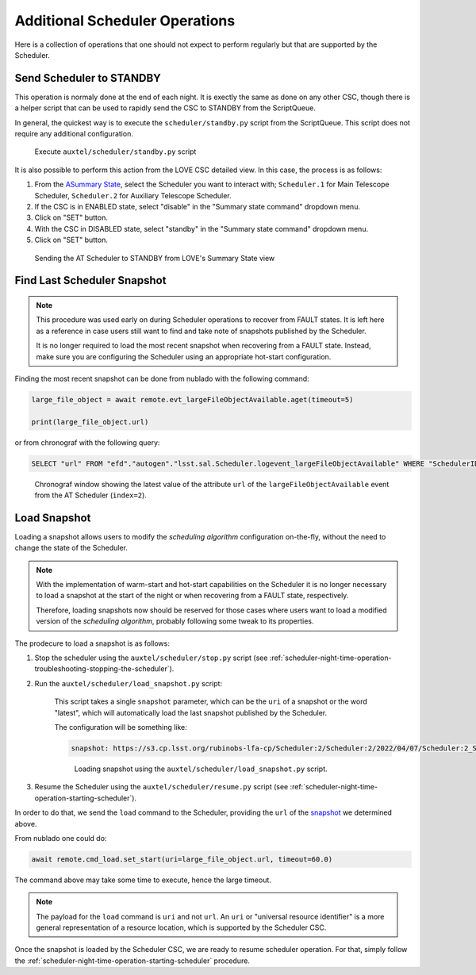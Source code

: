 .. _advanced-scheduler-operations:

###############################
Additional Scheduler Operations
###############################

Here is a collection of operations that one should not expect to perform regularly but that are supported by the Scheduler.

.. _advanced-scheduler-operations-send-scheduler-to-standby:

Send Scheduler to STANDBY
=========================

This operation is normaly done at the end of each night.
It is exectly the same as done on any other CSC, though there is a helper script that can be used to rapidly send the CSC to STANDBY from the ScriptQueue.

In general, the quickest way is to execute the ``scheduler/standby.py`` script from the ScriptQueue.
This script does not require any additional configuration.

.. figure:: ./_static/atqueue-scheduler-standby.png
    :name: fig-atqueue-scheduler-standby

    Execute ``auxtel/scheduler/standby.py`` script

It is also possible to perform this action from the LOVE CSC detailed view.
In this case, the process is as follows:

#.  From the `ASummary State`_, select the Scheduler you want to interact with; ``Scheduler.1`` for Main Telescope Scheduler, ``Scheduler.2`` for Auxiliary Telescope Scheduler.

#.  If the CSC is in ENABLED state, select "disable" in the "Summary state command" dropdown menu.

#.  Click on "SET" button.

#.  With the CSC in DISABLED state, select "standby" in the "Summary state command" dropdown menu.

#.  Click on "SET" button.

.. _ASummary State: http://love01.cp.lsst.org/uif/view?id=51

.. figure:: ./_static/scheduler-standby.gif
    :name: fig-scheduler-standby

    Sending the AT Scheduler to STANDBY from LOVE's Summary State view


.. _advanced-scheduler-operations-find-last-scheduler-snapshot:

Find Last Scheduler Snapshot
============================

.. note::

    This procedure was used early on during Scheduler operations to recover from FAULT states.
    It is left here as a reference in case users still want to find and take note of snapshots published by the Scheduler.

    It is no longer required to load the most recent snapshot when recovering from a FAULT state.
    Instead, make sure you are configuring the Scheduler using an appropriate hot-start configuration.

Finding the most recent _`snapshot` can be done from nublado with the following command:

.. code-block:: python

    large_file_object = await remote.evt_largeFileObjectAvailable.aget(timeout=5)

    print(large_file_object.url)

or from chronograf with the following query:

.. code-block:: text

    SELECT "url" FROM "efd"."autogen"."lsst.sal.Scheduler.logevent_largeFileObjectAvailable" WHERE "SchedulerID" = 2 ORDER BY DESC LIMIT 1

.. figure:: ./_static/chronograf-scheduler-lfoa.png
    :name: fig-chronograf-scheduler-lfoa

    Chronograf window showing the latest value of the attribute ``url`` of the ``largeFileObjectAvailable`` event from the AT Scheduler (``index=2``).


.. _advanced-scheduler-operations-load-snapshot:

Load Snapshot
=============

Loading a snapshot allows users to modify the *scheduling algorithm* configuration on-the-fly, without the need to change the state of the Scheduler.

.. note::

    With the implementation of warm-start and hot-start capabilities on the Scheduler it is no longer necessary to load a snapshot at the start of the night or when recovering from a FAULT state, respectively.

    Therefore, loading snapshots now should be reserved for those cases where users want to load a modified version of the *scheduling algorithm*, probably following some tweak to its properties.

The prodecure to load a snapshot is as follows:

#. Stop the scheduler using the ``auxtel/scheduler/stop.py`` script (see :ref:`scheduler-night-time-operation-troubleshooting-stopping-the-scheduler`).

#. Run the ``auxtel/scheduler/load_snapshot.py`` script:

    This script takes a single ``snapshot`` parameter, which can be the ``uri`` of a snapshot or the word "latest", which will automatically load the last snapshot published by the Scheduler. 

    The configuration will be something like:

    .. code-block:: text

        snapshot: https://s3.cp.lsst.org/rubinobs-lfa-cp/Scheduler:2/Scheduler:2/2022/04/07/Scheduler:2_Scheduler:2_2022-04-08T09:56:57.726.p

    .. figure:: ./_static/atqueue-run-load-snapshot.png
        :name: fig-atqueue-run-load-snapshot

        Loading snapshot using the ``auxtel/scheduler/load_snapshot.py`` script.


#. Resume the Scheduler using the ``auxtel/scheduler/resume.py`` script (see :ref:`scheduler-night-time-operation-starting-scheduler`).

In order to do that, we send the ``load`` command to the Scheduler, providing the ``url`` of the `snapshot`_ we determined above.

From nublado one could do:

.. code-block:: python

    await remote.cmd_load.set_start(uri=large_file_object.url, timeout=60.0)

The command above may take some time to execute, hence the large timeout.

.. note::

    The payload for the ``load`` command is ``uri`` and not ``url``.
    An ``uri`` or "universal resource identifier" is a more general representation of a resource location, which is supported by the Scheduler CSC.

Once the snapshot is loaded by the Scheduler CSC, we are ready to resume scheduler operation.
For that, simply follow the :ref:`scheduler-night-time-operation-starting-scheduler` procedure.
